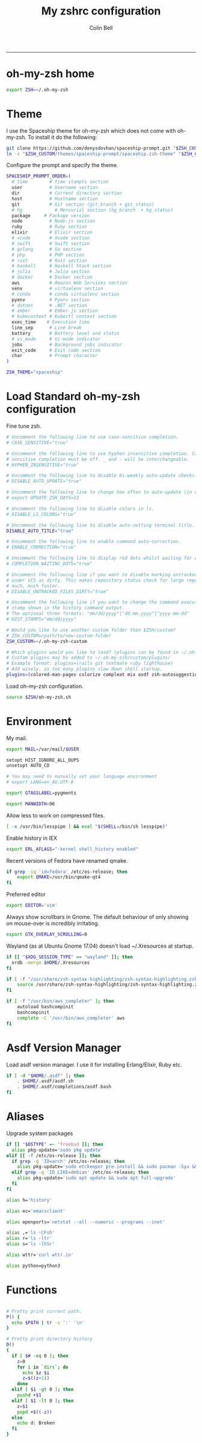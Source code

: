 #+TITLE:      My zshrc configuration
#+AUTHOR:     Colin Bell
#+STARTUP:    showall
#+PROPERTY:   header-args+ :comments both
#+PROPERTY:   header-args+ :tangle "~/.zshrc"
-----
* oh-my-zsh home

#+BEGIN_SRC sh
  export ZSH=~/.oh-my-zsh
#+END_SRC

* Theme

I use the Spaceship theme for oh-my-zsh which does not come with oh-my-zsh. To install it do the following:

#+BEGIN_SRC sh :tangle no
  git clone https://github.com/denysdovhan/spaceship-prompt.git "$ZSH_CUSTOM/themes/spaceship-prompt"
  ln -s "$ZSH_CUSTOM/themes/spaceship-prompt/spaceship.zsh-theme" "$ZSH_CUSTOM/themes/spaceship.zsh-theme"
#+END_SRC

Configure the prompt and specify the theme.

#+BEGIN_SRC sh
  SPACESHIP_PROMPT_ORDER=(
    # time        # Time stampts section
    user          # Username section
    dir           # Current directory section
    host          # Hostname section
    git           # Git section (git_branch + git_status)
    # hg            # Mercurial section (hg_branch  + hg_status)
    package     # Package version
    node          # Node.js section
    ruby          # Ruby section
    elixir        # Elixir section
    # xcode       # Xcode section
    # swift       # Swift section
    # golang      # Go section
    # php         # PHP section
    # rust        # Rust section
    # haskell     # Haskell Stack section
    # julia       # Julia section
    # docker      # Docker section
    aws           # Amazon Web Services section
    venv          # virtualenv section
    # conda       # conda virtualenv section
    pyenv         # Pyenv section
    # dotnet      # .NET section
    # ember       # Ember.js section
    # kubecontext # Kubectl context section
    exec_time    # Execution time
    line_sep      # Line break
    battery       # Battery level and status
    # vi_mode     # Vi-mode indicator
    jobs          # Background jobs indicator
    exit_code     # Exit code section
    char          # Prompt character
  )

  ZSH_THEME="spaceship"
#+END_SRC

* Load Standard oh-my-zsh configuration

Fine tune zsh.

#+BEGIN_SRC sh
  # Uncomment the following line to use case-sensitive completion.
  # CASE_SENSITIVE="true"

  # Uncomment the following line to use hyphen-insensitive completion. Case
  # sensitive completion must be off. _ and - will be interchangeable.
  # HYPHEN_INSENSITIVE="true"

  # Uncomment the following line to disable bi-weekly auto-update checks.
  # DISABLE_AUTO_UPDATE="true"

  # Uncomment the following line to change how often to auto-update (in days).
  # export UPDATE_ZSH_DAYS=13

  # Uncomment the following line to disable colors in ls.
  # DISABLE_LS_COLORS="true"

  # Uncomment the following line to disable auto-setting terminal title.
  DISABLE_AUTO_TITLE="true"

  # Uncomment the following line to enable command auto-correction.
  # ENABLE_CORRECTION="true"

  # Uncomment the following line to display red dots whilst waiting for completion.
  # COMPLETION_WAITING_DOTS="true"

  # Uncomment the following line if you want to disable marking untracked files
  # under VCS as dirty. This makes repository status check for large repositories
  # much, much faster.
  # DISABLE_UNTRACKED_FILES_DIRTY="true"

  # Uncomment the following line if you want to change the command execution time
  # stamp shown in the history command output.
  # The optional three formats: "mm/dd/yyyy"|"dd.mm.yyyy"|"yyyy-mm-dd"
  # HIST_STAMPS="mm/dd/yyyy"

  # Would you like to use another custom folder than $ZSH/custom?
  # ZSH_CUSTOM=/path/to/new-custom-folder
  ZSH_CUSTOM=~/.oh-my-zsh-custom

  # Which plugins would you like to load? (plugins can be found in ~/.oh-my-zsh/plugins/*)
  # Custom plugins may be added to ~/.oh-my-zsh/custom/plugins/
  # Example format: plugins=(rails git textmate ruby lighthouse)
  # Add wisely, as too many plugins slow down shell startup.
  plugins=(colored-man-pages colorize compleat mix asdf zsh-autosuggestions)
#+END_SRC

Load oh-my-zsh configuration.

#+BEGIN_SRC sh
  source $ZSH/oh-my-zsh.sh
#+END_SRC

* Environment

My mail.

#+BEGIN_SRC sh
export MAIL=/var/mail/$USER
#+END_SRC

#+BEGIN_SRC sh
setopt HIST_IGNORE_ALL_DUPS
unsetopt AUTO_CD

# You may need to manually set your language environment
# export LANG=en_AU.UTF-8

export GTAGSLABEL=pygments

export MANWIDTH=96
#+END_SRC

Allow less to work on compressed files.

#+BEGIN_SRC sh
[ -x /usr/bin/lesspipe ] && eval "$(SHELL=/bin/sh lesspipe)"
#+END_SRC

Enable history in IEX

#+BEGIN_SRC sh
export ERL_AFLAGS="-kernel shell_history enabled"
#+END_SRC

Recent versions of Fedora have renamed qmake.

#+BEGIN_SRC sh
  if grep -iq 'id=fedora' /etc/os-release; then
      export QMAKE=/usr/bin/qmake-qt4
  fi
#+END_SRC

Preferred editor

#+BEGIN_SRC sh
export EDITOR='vim'
#+END_SRC

Always show scrollbars in Gnome. The default behaviour of
only showing on mouse-over is incredibly irritating.

#+BEGIN_SRC sh
export GTK_OVERLAY_SCROLLING=0
#+END_SRC

Wayland (as at Ubuntu Gnome 17.04) doesn't load ~/.Xresources at startup.
#+BEGIN_SRC sh
if [[ "$XDG_SESSION_TYPE" == "wayland" ]]; then
  xrdb -merge $HOME/.Xresources
fi
#+END_SRC

#+BEGIN_SRC sh
if [ -f "/usr/share/zsh-syntax-highlighting/zsh-syntax-highlighting.zsh" ]; then
    source /usr/share/zsh-syntax-highlighting/zsh-syntax-highlighting.zsh
fi

if [ -f "/usr/bin/aws_completer" ]; then
    autoload bashcompinit
    bashcompinit
    complete -C '/usr/bin/aws_completer' aws
fi
#+END_SRC

* Asdf Version Manager

Load asdf version manager. I use it for installing Erlang/Elixir, Ruby etc.

#+BEGIN_SRC sh
if [ -d "$HOME/.asdf" ]; then
    . $HOME/.asdf/asdf.sh
    . $HOME/.asdf/completions/asdf.bash
fi
#+END_SRC

* Aliases

Upgrade system packages

#+BEGIN_SRC sh
  if [[ "$OSTYPE" =~ ^freebsd ]]; then
    alias pkg-update='sudo pkg update'
  elif [[ -f /etc/os-release ]]; then
    if grep -q 'ID=arch' /etc/os-release; then
      alias pkg-update='sudo etckeeper pre-install && sudo pacman -Syu && sudo etckeeper post-install'
    elif grep -q 'ID_LIKE=debian' /etc/os-release; then
      alias pkg-update='sudo apt update && sudo apt full-upgrade'
    fi
  fi
#+END_SRC

#+BEGIN_SRC sh
  alias h='history'

  alias ec='emacsclient'

  alias openports='netstat --all --numeric --programs --inet'

  alias ,='ls -CFsh'
  alias r='ls -ltr'
  alias s='ls -lhSr'

  alias wttr='curl wttr.in'

  alias python=python3
#+END_SRC

* Functions
#+BEGIN_SRC sh

# Pretty print current path.
P() {
  echo $PATH | tr -s ':' '\n'
}

# Pretty print directory history
D()
{
  if [ $# -eq 0 ]; then
    z=0
    for i in `dirs`; do
      echo $z $i
      z=$((z+1))
    done
  elif [ $1 -gt 0 ]; then
    pushd +$1
  elif [ $1 -lt 0 ]; then
    z=$1
    popd +$((-z))
  else
    echo d: Broken
  fi
}
#+END_SRC
